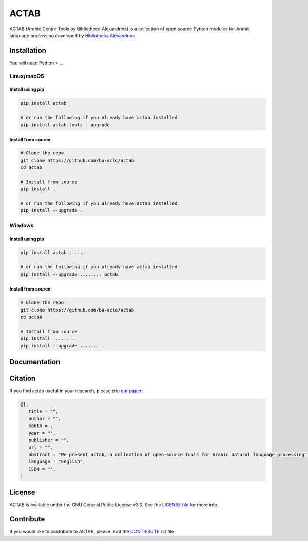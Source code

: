 ACTAB
===========
.. image:: https://github.com/MariamAhmedAbdElhaleem/ACLC_BA/actions/workflows/tests.yml/badge.svg
   :target: https://github.com/MariamAhmedAbdElhaleem/ACLC_BA/actions/workflows/tests.yml
.. image:: https://img.shields.io/badge/License-GPLv3-blue.svg
   :target: https://opensource.org/licenses/GPL-3.0

ACTAB (Arabic Centre Tools by Bibliotheca Alexandrina) is a collection of open source Python modules for Arabic language processing developed by `Bibliotheca Alexandrina <http://bibalex.org>`_.




Installation
------------
You will need Python > ...

Linux/macOS
~~~~~~~~~~~

Install using pip
^^^^^^^^^^^^^^^^^
.. code-block:: bash

   pip install actab

   # or run the following if you already have actab installed
   pip install actab-tools --upgrade

Install from source
^^^^^^^^^^^^^^^^^^^

.. code-block:: bash

   # Clone the repo
   git clone https://github.com/ba-aclc/actab
   cd actab

   # Install from source
   pip install .

   # or run the following if you already have actab installed
   pip install --upgrade .

Windows
~~~~~~~

Install using pip
^^^^^^^^^^^^^^^^^

.. code-block:: bash

   pip install actab ......

   # or run the following if you already have actab installed
   pip install --upgrade ........ actab


Install from source
^^^^^^^^^^^^^^^^^^^

.. code-block:: bash

   # Clone the repo
   git clone https://github.com/ba-aclc/actab
   cd actab

   # Install from source
   pip install ...... .
   pip install --upgrade ....... .

Documentation
-------------

Citation
--------

If you find actab useful in your research, please cite
`our paper <https://scholar.google.com/>`_:

.. code-block:: bibtex

   @{,
      title = "",
      author = "",
      month = ,
      year = "",
      publisher = "",
      url = "",
      abstract = "We present actab, a collection of open-source tools for Arabic natural language processing",
      language = "English",
      ISBN = "",
   }

License
-------

ACTAB is available under the GNU General Public License v3.0.
See the `LICENSE file
<https://github.com/ba-aclc/actab/.../main/LICENSE>`_
for more info.


Contribute
----------

If you would like to contribute to ACTAB, please read the
`CONTRIBUTE.rst
<https://github.com/ba-aclc/actab/.../main/CONTRIBUTING.rst>`_
file.
